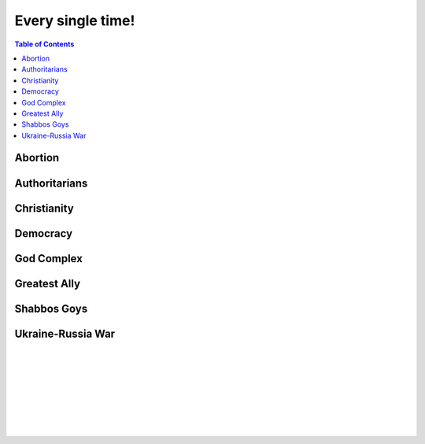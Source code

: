 ==================
Every single time!
==================

.. contents:: Table of Contents
   :depth: 4
   :local:
   :backlinks: top

Abortion
========
.. raw:: html

   Check <a href="https://radek11.substack.com/p/every-single-time#%C2%A7abortion">Abortion</a>

Authoritarians
==============
.. raw:: html

   Check <a href="https://radek11.substack.com/p/every-single-time#%C2%A7authoritarians">Authoritarians</a>

Christianity
============
.. raw:: html

   Check <a href="https://radek11.substack.com/p/every-single-time#%C2%A7christianity">Christianity</a>


Democracy
=========
.. raw:: html

   Check <a href="https://radek11.substack.com/p/every-single-time#%C2%A7democracy">Democracy</a>

God Complex
===========
.. raw:: html

   Check <a href="https://radek11.substack.com/p/every-single-time#%C2%A7god-complex">God Complex</a>

Greatest Ally
=============
.. raw:: html

   Check <a href="https://radek11.substack.com/p/every-single-time#%C2%A7greatest-ally">Greatest Ally</a>

Shabbos Goys
============
.. raw:: html

   Check <a href="https://radek11.substack.com/p/every-single-time#%C2%A7shabbos-goys">Shabbos Goys</a>

Ukraine-Russia War
==================
.. raw:: html

   Check <a href="https://radek11.substack.com/p/every-single-time#%C2%A7ukraine-russia-war">Ukraine-Russia War</a>

|

.. raw:: html

   <blockquote class="twitter-tweet"><p lang="en" dir="ltr">This is the president of Ukraine Volodymyr Zelenskyy. No wonder why reddit loves him <a href="https://t.co/lpfQc4dgNZ">pic.twitter.com/lpfQc4dgNZ</a></p> &mdash; Christcuck Pastors (@Christcucks2) <a href="https://twitter.com/Christcucks2/status/1499238397684109313">March 3, 2022</a></blockquote> <script async src="https://platform.twitter.com/widgets.js" charset="utf-8"></script> 

   <div align="center">
   <img src="https://i0.wp.com/instinctmagazine.com/wp-content/uploads/2022/03/Instinct-1200-x-628-1-copy.png?fit=1200%2C628&quality=100&strip=all&ssl=1"/ width="600" height="314">
   </div>

|

.. raw:: html

   <blockquote class="twitter-tweet"><p lang="en" dir="ltr">Andrew Joyce: &quot;Jewish subtexts in Ukraine.&quot; If you want to understand what&#39;s going on in Ukraine, this is a must read. Photo: Zelensky and the man who created him: Ihor Kolomoyskyi<a href="https://t.co/dAcdT1C6fw">https://t.co/dAcdT1C6fw</a> <a href="https://t.co/QKKN1v9I7L">pic.twitter.com/QKKN1v9I7L</a></p>&mdash; Kevin MacDonald (@TOOEdit) <a href="https://twitter.com/TOOEdit/status/1498726890323857409?ref_src=twsrc%5Etfw">March 1, 2022</a></blockquote> <script async src="https://platform.twitter.com/widgets.js" charset="utf-8"></script> 
   
   <div align="center">
   <img src="https://pbs.twimg.com/media/FMyL3oZUcAAAvRs?format=jpg&name=small"/>
   </div>
   
|

.. raw:: html

   <blockquote class="twitter-tweet"><p lang="en" dir="ltr">If Putin banned 11 opposition parties under the pretext of war, just as Zelensky has done today, Western media would be likening it to a Stalinesque purge.</p>&mdash; Richard Medhurst (@richimedhurst) <a href="https://twitter.com/richimedhurst/status/1505469499868336129?ref_src=twsrc%5Etfw">March 20, 2022</a></blockquote> <script async src="https://platform.twitter.com/widgets.js" charset="utf-8"></script> 
   
|

.. raw:: html

   <div align="center">
   <img src="https://substackcdn.com/image/fetch/w_1272,c_limit,f_webp,q_auto:good,fl_progressive:steep/https%3A%2F%2Fbucketeer-e05bbc84-baa3-437e-9518-adb32be77984.s3.amazonaws.com%2Fpublic%2Fimages%2F1b37e50a-1206-4d13-aee8-624788a6b736_686x1035.jpeg"/ width="343" height="517">
   
   <img src="https://substackcdn.com/image/fetch/w_1272,c_limit,f_webp,q_auto:good,fl_progressive:steep/https%3A%2F%2Fbucketeer-e05bbc84-baa3-437e-9518-adb32be77984.s3.amazonaws.com%2Fpublic%2Fimages%2F6f41d95e-fe69-471a-869c-6ac1434c9092_733x1200.jpeg"/ width="366" height="600">
   
   </div>
   
|

.. raw:: html

   <div align="center">
   <img src="https://pbs.twimg.com/media/FNTkfBuVQAUPeJ7?format=jpg&name=small"/>
   <img src="https://substackcdn.com/image/fetch/w_1272,c_limit,f_webp,q_auto:good,fl_progressive:steep/https%3A%2F%2Fbucketeer-e05bbc84-baa3-437e-9518-adb32be77984.s3.amazonaws.com%2Fpublic%2Fimages%2F5c4f18b4-231b-470d-b6b1-703958b425db_1200x504.jpeg"/>
   </div>

|

.. raw:: html

   <blockquote class="twitter-tweet"><p lang="en" dir="ltr">...and here is the leader of the &quot;nazis&quot; on Putin&#39;s side. <a href="https://t.co/TlREJUqcwT">pic.twitter.com/TlREJUqcwT</a></p>&mdash; Henrik Palmgren 🇸🇪 🐗 (@Henrik_Palmgren) <a href="https://twitter.com/Henrik_Palmgren/status/1501079003632844800?ref_src=twsrc%5Etfw">March 8, 2022</a></blockquote> <script async src="https://platform.twitter.com/widgets.js" charset="utf-8"></script> 
   
|

.. raw:: html

   <blockquote class="twitter-tweet"><p lang="en" dir="ltr">The Wagner group is a private military company owned by Russian Jewish billionaire Yevgeny Prigozhin.<br><br>This now means that neo-Nazi groups funded by Jewish billionaires (Azov is funded by Kolomoiskiy) are fighting each other on both sides to end antisemitism and fascism. <a href="https://t.co/IW6QfvkC0g">https://t.co/IW6QfvkC0g</a></p>&mdash; Second City Bureaucrat (@CityBureaucrat) <a href="https://twitter.com/CityBureaucrat/status/1499796107076980750?ref_src=twsrc%5Etfw">March 4, 2022</a></blockquote> <script async src="https://platform.twitter.com/widgets.js" charset="utf-8"></script> 
   
|

.. raw:: html

   <div align="center">
   <img src="https://substackcdn.com/image/fetch/w_1272,c_limit,f_webp,q_auto:good,fl_progressive:steep/https%3A%2F%2Fbucketeer-e05bbc84-baa3-437e-9518-adb32be77984.s3.amazonaws.com%2Fpublic%2Fimages%2F9fd4f557-8a7c-4eb7-92ca-339f1c660ee5_640x791.jpeg"/>
   </div>
 
